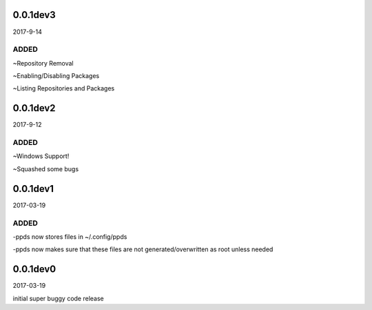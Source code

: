 0.0.1dev3
~~~~~~~~~

2017-9-14

ADDED
-----

~Repository Removal

~Enabling/Disabling Packages

~Listing Repositories and Packages

0.0.1dev2
~~~~~~~~~

2017-9-12

ADDED
-----

~Windows Support!

~Squashed some bugs

0.0.1dev1
~~~~~~~~~

2017-03-19

ADDED
-----

-ppds now stores files in ~/.config/ppds

-ppds now makes sure that these files are not generated/overwritten as
root unless needed

0.0.1dev0
~~~~~~~~~

2017-03-19

initial super buggy code release
